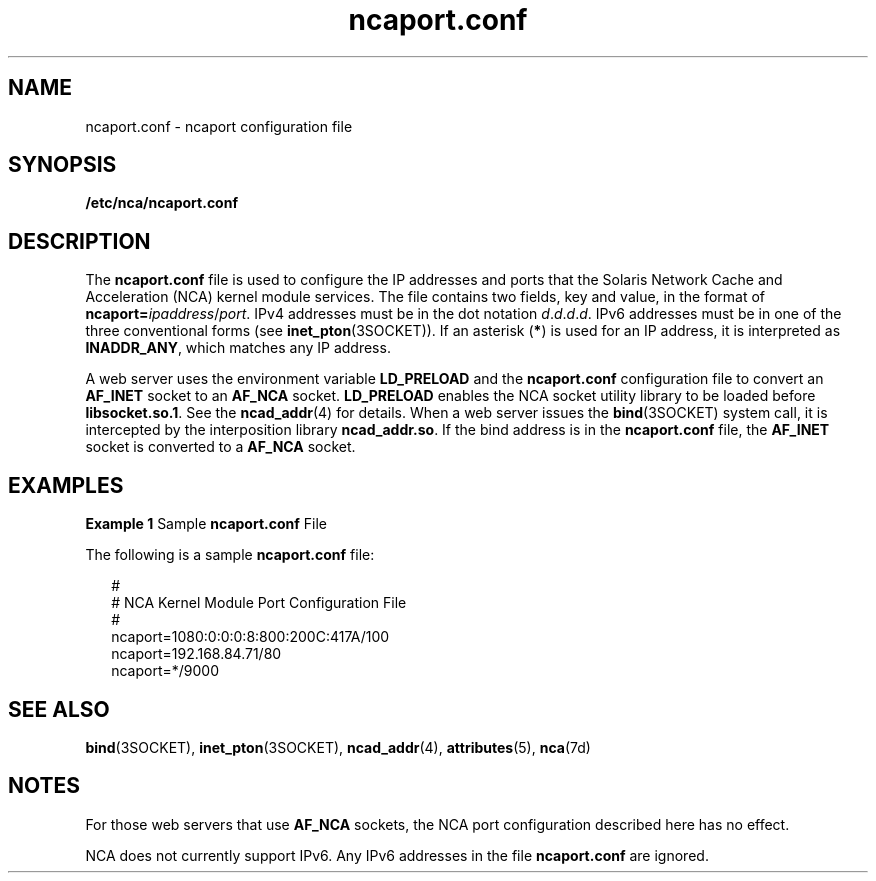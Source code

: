 '\" te
.\" Copyright (c) 2001, 2011, Oracle and/or its affiliates. All rights reserved.
.TH ncaport.conf 4 "11 Feb 2011" "SunOS 5.11" "File Formats"
.SH NAME
ncaport.conf \- ncaport configuration file
.SH SYNOPSIS
.LP
.nf
\fB/etc/nca/ncaport.conf\fR
.fi

.SH DESCRIPTION
.sp
.LP
The \fBncaport.conf\fR file is used to configure the IP addresses and ports that the Solaris Network Cache and Acceleration (NCA) kernel module services. The file contains two fields, key and value, in the format of \fBncaport=\fIipaddress\fR/\fIport\fR\fR. IPv4 addresses must be in the dot notation \fId\fR.\fId\fR.\fId\fR.\fId\fR. IPv6 addresses must be in one of the three conventional forms (see \fBinet_pton\fR(3SOCKET)). If an asterisk (\fB*\fR) is used for an IP address, it is interpreted as \fBINADDR_ANY\fR, which matches any IP address.
.sp
.LP
A web server uses the environment variable \fBLD_PRELOAD\fR and the \fBncaport.conf\fR configuration file to convert an \fBAF_INET\fR socket to an \fBAF_NCA\fR socket. \fBLD_PRELOAD\fR enables the NCA socket utility library to be loaded before \fBlibsocket.so.1\fR. See the \fBncad_addr\fR(4) for details. When a web server issues the \fBbind\fR(3SOCKET) system call, it is intercepted by the interposition library \fBncad_addr.so\fR. If the bind address is in the \fBncaport.conf\fR file, the \fBAF_INET\fR socket is converted to a \fBAF_NCA\fR socket.
.SH EXAMPLES
.LP
\fBExample 1 \fRSample \fBncaport.conf\fR File
.sp
.LP
The following is a sample \fBncaport.conf\fR file:

.sp
.in +2
.nf
#
# NCA Kernel Module Port Configuration File
#
ncaport=1080:0:0:0:8:800:200C:417A/100
ncaport=192.168.84.71/80
ncaport=*/9000
.fi
.in -2
.sp

.SH SEE ALSO
.sp
.LP
\fBbind\fR(3SOCKET), \fBinet_pton\fR(3SOCKET), \fBncad_addr\fR(4), \fBattributes\fR(5), \fBnca\fR(7d)
.SH NOTES
.sp
.LP
For those web servers that use \fBAF_NCA\fR sockets, the NCA port configuration described here has no effect.
.sp
.LP
NCA does not currently support IPv6. Any IPv6 addresses in the file \fBncaport.conf\fR are ignored.
